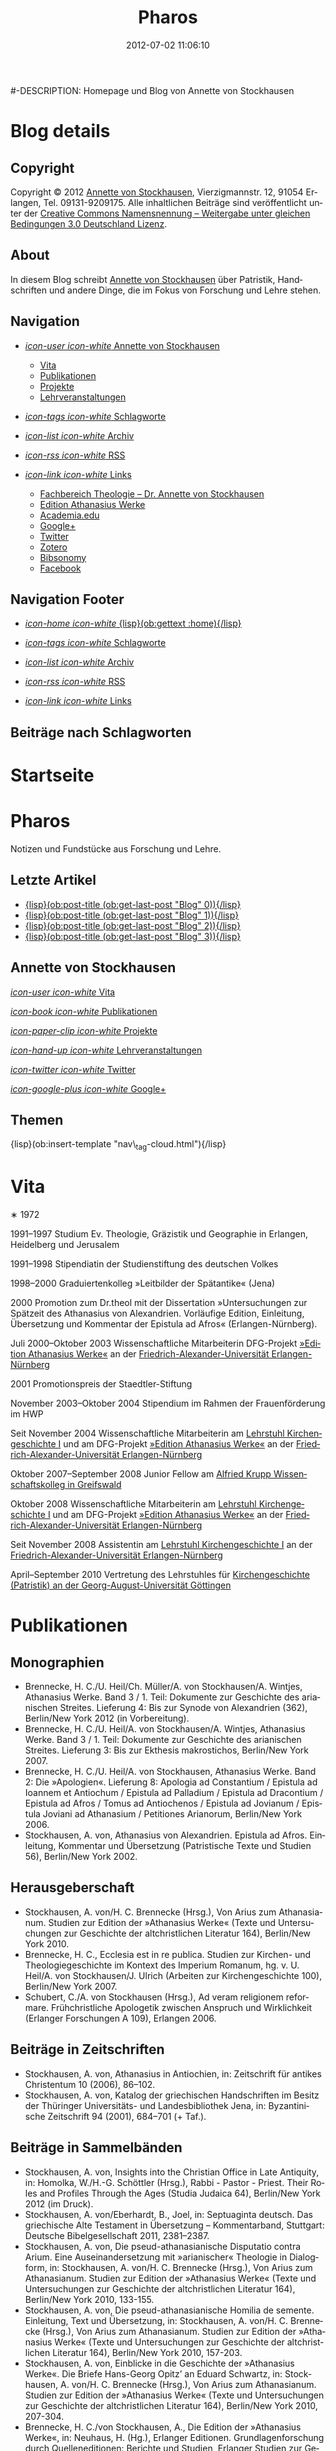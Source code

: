 #+TITLE: Pharos
#-DESCRIPTION: Homepage und Blog von Annette von Stockhausen
#+DATE: 2012-07-02 11:06:10
#+LANGUAGE: de
#+PUBLISH_DIR: /Users/stockhausen/Sites/Privat
#+STARTUP: logdone

#+TEMPLATE_DIR: templates
#+URL: http://pharos-alexandria.github.com/
#+DEFAULT_CATEGORY: blog
#+FILENAME_SANITIZER: ob-sanitize-string
#+POST_SORTER: ob-sort-posts-by-title
#+POST_BUILD_SHELL: cmd 1
#+POST_BUILD_SHELL: cmd 2
#+POST_BUILD_SHELL: cmd 3
#+POST_BUILD_SHELL: cmd 4

* Blog details
** Copyright
  :PROPERTIES:
  :SNIPPET:  t
  :END:

Copyright © 2012
[[mailto:%61%6E%6E%65%74%74%65%40%76%6F%6E%73%74%6F%63%6B%68%61%75%73%65%6E%2E%65%75][Annette
von Stockhausen]], Vierzigmannstr. 12, 91054 Erlangen, Tel. 09131-9209175.
Alle inhaltlichen Beiträge sind veröffentlicht unter der 
[[http://creativecommons.org/licenses/by-sa/3.0/de/][Creative Commons
Namensnennung – Weitergabe unter gleichen Bedingungen 3.0 Deutschland Lizenz]].

** About
  :PROPERTIES:
  :SNIPPET:  t
  :END:

In diesem Blog schreibt [[mailto:%61%6E%6E%65%74%74%65%40%76%6F%6E%73%74%6F%63%6B%68%61%75%73%65%6E%2E%65%75][Annette
von Stockhausen]] über Patristik, Handschriften und andere Dinge, die
im Fokus von Forschung und Lehre stehen.

** Navigation
  :PROPERTIES:
  :SNIPPET:  t
  :END:

- [[#][/icon-user icon-white/ Annette von Stockhausen]]
  - [[file:{lisp}(ob:path-to-root){/lisp}/vita.html][Vita]]
  - [[file:{lisp}(ob:path-to-root){/lisp}/publikationen.html][Publikationen]]
  - [[file:{lisp}(ob:path-to-root){/lisp}/projekte.html][Projekte]]
  - [[file:{lisp}(ob:path-to-root){/lisp}/lehrveranstaltungen.html][Lehrveranstaltungen]]

- [[file:{lisp}(ob:path-to-root){/lisp}/tags.html][/icon-tags icon-white/ Schlagworte]]

- [[file:{lisp}(ob:path-to-root){/lisp}/archives.html][/icon-list icon-white/ Archiv]]

- [[file:{lisp}(ob:path-to-root){/lisp}/index.xml][/icon-rss icon-white/ RSS]]

- [[file:{lisp}(ob:path-to-root){/lisp}/links.html][/icon-link icon-white/ Links]]
  - [[http://www.theologie.uni-erlangen.de/lehrstuhl-fuer-kirchengeschichte-i/dr-annette-von-stockhausen.html][Fachbereich Theologie – Dr. Annette von Stockhausen]]
  - [[http://www.athanasius.theologie.uni-erlangen.de/][Edition Athanasius Werke]]
  - [[http://uni-erlangen.academia.edu/AnnettevonStockhausen][Academia.edu]]
  - [[https://plus.google.com/115193474134799916257/posts][Google+]]
  - [[https://twitter.com/#!/Stocki_][Twitter]]
  - [[https://www.zotero.org/avs][Zotero]]
  - [[http://www.bibsonomy.org/user/avs][Bibsonomy]]
  - [[https://www.facebook.com/avonstockhausen][Facebook]]

** Navigation Footer
  :PROPERTIES:
  :SNIPPET:  t
  :END:

  - [[file:{lisp}(ob:path-to-root){/lisp}/index.html][/icon-home icon-white/ {lisp}(ob:gettext :home){/lisp}]]

  - [[file:{lisp}(ob:path-to-root){/lisp}/tags.html][/icon-tags icon-white/ Schlagworte]]

  - [[file:{lisp}(ob:path-to-root){/lisp}/archives.html][/icon-list icon-white/ Archiv]]

  - [[file:{lisp}(ob:path-to-root){/lisp}/index.xml][/icon-rss icon-white/ RSS]]

  - [[file:{lisp}(ob:path-to-root){/lisp}/links.html][/icon-link icon-white/ Links]]

** Beiträge nach Schlagworten
  :PROPERTIES:
  :PAGE:     tags.html
  :TEMPLATE: blog_post-by-tags.html
  :END:

* Startseite
  :PROPERTIES:
  :PAGE:     index.html
  :TEMPLATE: blog_static_no_title.html
  :END:

#+begin_o_blog_page_header
#+HTML: <h1>Pharos</h1>

Notizen und Fundstücke aus Forschung und Lehre.

#+end_o_blog_page_header


#+begin_o_blog_row 8

#+HTML: <h2>Letzte Artikel</h2>
  - [[file:{lisp}(format "%s/%s" (ob:path-to-root) (ob:post-htmlfile (ob:get-last-post "Blog" 0))){/lisp}][{lisp}(ob:post-title (ob:get-last-post "Blog" 0)){/lisp}]]
  - [[file:{lisp}(format "%s/%s" (ob:path-to-root) (ob:post-htmlfile (ob:get-last-post "Blog" 1))){/lisp}][{lisp}(ob:post-title (ob:get-last-post "Blog" 1)){/lisp}]]
  - [[file:{lisp}(format "%s/%s" (ob:path-to-root) (ob:post-htmlfile (ob:get-last-post "Blog" 2))){/lisp}][{lisp}(ob:post-title (ob:get-last-post "Blog" 2)){/lisp}]]
  - [[file:{lisp}(format "%s/%s" (ob:path-to-root) (ob:post-htmlfile (ob:get-last-post "Blog" 3))){/lisp}][{lisp}(ob:post-title (ob:get-last-post "Blog" 3)){/lisp}]]


#+o_blog_row_column 4


#+HTML: <div class="well">
#+HTML: <h2>Annette von Stockhausen</h2>

[[file:{lisp}(ob:path-to-root){/lisp}/vita.html][/icon-user icon-white/ Vita]]

[[file:{lisp}(ob:path-to-root){/lisp}/publikationen.html][/icon-book icon-white/ Publikationen]]

[[file:{lisp}(ob:path-to-root){/lisp}/projekte.html][/icon-paper-clip icon-white/ Projekte]]

[[file:{lisp}(ob:path-to-root){/lisp}/lehrveranstaltungen.html][/icon-hand-up icon-white/ Lehrveranstaltungen]]

[[https://twitter.com/#!/Stocki_][/icon-twitter icon-white/ Twitter]] 

[[https://plus.google.com/115193474134799916257/posts][/icon-google-plus icon-white/ Google+]]

#+HTML: </div>

#+end_o_blog_row


#+HTML: <h2>Themen</h2>
#+HTML: <nav class="tags">
{lisp}(ob:insert-template "nav\_tag-cloud.html"){/lisp}
#+HTML: </nav>


* Vita
  :PROPERTIES:
  :PAGE:     vita.html
  :END:

  #+ATTR_HTML: style="float:right;margin:20px;" width="95" height="115" title="Bild von Annette von Stockhausen (Photo: Roman Heimhuber)"
  [[file:images/Annette-Photo-Roman_Heimhuber.jpg]]
  ∗ 1972

1991–1997 Studium Ev. Theologie, Gräzistik und Geographie in Erlangen, Heidelberg und Jerusalem

1991–1998 Stipendiatin der Studienstiftung des deutschen Volkes

1998–2000 Graduiertenkolleg »Leitbilder der Spätantike« (Jena)

2000 Promotion zum Dr.theol mit der Dissertation »Untersuchungen zur Spätzeit des Athanasius von Alexandrien. Vorläufige Edition, Einleitung, Übersetzung und Kommentar der Epistula ad Afros« (Erlangen-Nürnberg).

Juli 2000–Oktober 2003 Wissenschaftliche Mitarbeiterin DFG-Projekt [[http://www.athanasius.uni-erlangen.de][»Edition Athanasius Werke«]] an der [[http://www.fau.de][Friedrich-Alexander-Universität Erlangen-Nürnberg]]

2001 Promotionspreis der Staedtler-Stiftung

November 2003–Oktober 2004 Stipendium im Rahmen der Frauenförderung im HWP

Seit November 2004 Wissenschaftliche Mitarbeiterin am [[http://www.theologie.uni-erlangen.de/lehrstuhl-fuer-kirchengeschichte-i.html][Lehrstuhl Kirchengeschichte I]] und am DFG-Projekt [[http://www.athanasius.theologie.uni-erlangen.de][»Edition Athanasius Werke«]] an der [[http://www.fau.de][Friedrich-Alexander-Universität Erlangen-Nürnberg]]

Oktober 2007–September 2008 Junior Fellow am [[http://www.wiko-greifswald.de/][Alfried Krupp Wissenschaftskolleg in Greifswald]]

Oktober 2008 Wissenschaftliche Mitarbeiterin am [[http://www.theologie.uni-erlangen.de/lehrstuhl-fuer-kirchengeschichte-i.html][Lehrstuhl Kirchengeschichte I]] und am DFG-Projekt [[http://www.athanasius.theologie.uni-erlangen.de][»Edition Athanasius Werke«]] an der [[http://www.fau.de][Friedrich-Alexander-Universität Erlangen-Nürnberg]]

Seit November 2008 Assistentin am [[http://www.theologie.uni-erlangen.de/lehrstuhl-fuer-kirchengeschichte-i.html][Lehrstuhl Kirchengeschichte I]] an der [[http://www.fau.de][Friedrich-Alexander-Universität Erlangen-Nürnberg]]

April–September 2010 Vertretung des Lehrstuhles für [[http://www.uni-goettingen.de/de/kirchengeschichte/55217.html][Kirchengeschichte (Patristik) an der Georg-August-Universität Göttingen]]

* Publikationen
 :PROPERTIES:
 :PAGE:     publikationen.html
 :END:

** Monographien
  * Brennecke, H. C./U. Heil/Ch. Müller/A. von Stockhausen/A. Wintjes, Athanasius Werke. Band 3 / 1. Teil: Dokumente zur Geschichte des arianischen Streites. Lieferung 4: Bis zur Synode von Alexandrien (362), Berlin/New York 2012 (in Vorbereitung). 
  * Brennecke, H. C./U. Heil/A. von Stockhausen/A. Wintjes, Athanasius Werke. Band 3 / 1. Teil: Dokumente zur Geschichte des arianischen Streites. Lieferung 3: Bis zur Ekthesis makrostichos, Berlin/New York 2007.
  * Brennecke, H. C./U. Heil/A. von Stockhausen, Athanasius Werke. Band 2: Die »Apologien«. Lieferung 8: Apologia ad Constantium / Epistula ad Ioannem et Antiochum / Epistula ad Palladium / Epistula ad Dracontium / Epistula ad Afros / Tomus ad Antiochenos / Epistula ad Jovianum / Epistula Joviani ad Athanasium / Petitiones Arianorum, Berlin/New York 2006.
  * Stockhausen, A. von, Athanasius von Alexandrien. Epistula ad Afros. Einleitung, Kommentar und Übersetzung (Patristische Texte und Studien 56), Berlin/New York 2002.
** Herausgeberschaft
  * Stockhausen, A. von/H. C. Brennecke (Hrsg.), Von Arius zum Athanasianum. Studien zur Edition der »Athanasius Werke« (Texte und Untersuchungen zur Geschichte der altchristlichen Literatur 164), Berlin/New York 2010.
  * Brennecke, H. C., Ecclesia est in re publica. Studien zur Kirchen- und Theologiegeschichte im Kontext des Imperium Romanum, hg. v. U. Heil/A. von Stockhausen/J. Ulrich (Arbeiten zur Kirchengeschichte 100), Berlin/New York 2007.
  * Schubert, C./A. von Stockhausen (Hrsg.), Ad veram religionem reformare. Frühchristliche Apologetik zwischen Anspruch und Wirklichkeit (Erlanger Forschungen A 109), Erlangen 2006. 

** Beiträge in Zeitschriften
  * Stockhausen, A. von, Athanasius in Antiochien, in: Zeitschrift für antikes Christentum 10 (2006), 86–102.
  * Stockhausen, A. von, Katalog der griechischen Handschriften im Besitz der Thüringer Universitäts- und Landesbibliothek    Jena, in: Byzantinische Zeitschrift 94 (2001), 684–701 (+ Taf.).

** Beiträge in Sammelbänden
  * Stockhausen, A. von, Insights into the Christian Office in Late Antiquity, in: Homolka, W./H.-G. Schöttler (Hrsg.), Rabbi - Pastor - Priest. Their Roles and Profiles Through the Ages (Studia Judaica 64), Berlin/New York 2012 (im Druck).
  * Stockhausen, A. von/Eberhardt, B., Joel, in: Septuaginta deutsch. Das griechische Alte Testament in Übersetzung – Kommentarband, Stuttgart: Deutsche Bibelgesellschaft 2011, 2381–2387. 
  * Stockhausen, A. von, Die pseud-athanasianische Disputatio contra Arium. Eine Auseinandersetzung mit »arianischer« Theologie in Dialogform, in: Stockhausen, A. von/H. C. Brennecke (Hrsg.), Von Arius zum Athanasianum. Studien zur Edition der »Athanasius Werke« (Texte und Untersuchungen zur Geschichte der altchristlichen Literatur 164), Berlin/New York 2010, 133-155.
  * Stockhausen, A. von, Die pseud-athanasianische Homilia de semente. Einleitung, Text und Übersetzung, in: Stockhausen, A. von/H. C. Brennecke (Hrsg.), Von Arius zum Athanasianum. Studien zur Edition der »Athanasius Werke« (Texte und Untersuchungen zur Geschichte der altchristlichen Literatur 164), Berlin/New York 2010, 157-203.
  * Stockhausen, A. von, Einblicke in die Geschichte der »Athanasius Werke«. Die Briefe Hans-Georg Opitz’ an Eduard Schwartz, in: Stockhausen, A. von/H. C. Brennecke (Hrsg.), Von Arius zum Athanasianum. Studien zur Edition der »Athanasius Werke« (Texte und Untersuchungen zur Geschichte der altchristlichen Literatur 164), Berlin/New York 2010, 207-304.
  * Brennecke, H. C./von Stockhausen, A., Die Edition der »Athanasius Werke«, in: Neuhaus, H. (Hg.), Erlanger Editionen. Grundlagenforschung durch Quelleneditionen: Berichte und Studien, Erlanger Studien zur Geschichte 8, Erlangen/Jena 2009, 151–171.
  * Stockhausen, A. von, Christian Perception of Jewish Preaching in Early Christianity?, in: Preaching in Judaism and Christianity. Encounters and Developments from Biblical Times to Modernity, hg. v. A. Deeg/W. Homolka/H.-G. Schöttler (Studia Judaica / Forschungen zur Wissenschaft des Judentums 41), Berlin/New York 2008, 49–70.
  * Stockhausen, A. von/B. Eberhardt/A. Deeg, Joel, in: Septuaginta deutsch. Das griechische Alte Testament in Übersetzung, Stuttgart 2008, 1191–1194.
  * Stockhausen, A. von, Ein »neues Lied«? Der Protreptikos des Klemens von Alexandrien, in: Ad veram religionem reformare. Frühchristliche Apologetik zwischen Anspruch und Wirklichkeit, hg. v. C. Schubert/A. von Stockhausen (Erlanger Forschungen A 109), Erlangen 2006, 75–96.
  * Stockhausen, A. von, Über die Übersetzungstechnik der Joel-Septuaginta und ihre Konsequenzen für die Übersetzung des Joel-Buches im Rahmen der Septuaginta Deutsch, in: Im Brennpunkt: Die Septuaginta. Studien zur Entstehung und Bedeutung der Griechischen Bibel. Band 2, hg. v. S. Kreuzer/J. Lesch (BWANT 161), Stuttgart 2004, 259–268.
  * Stockhausen, A. von, Einige Anmerkungen zur Epistula ad Constantiam des Euseb von Caesarea, in: Die ikonoklastische Synode von Hiereia 754, hg. v. T. Krannich/C. Schubert/C. Sode (STAC 15), Tübingen 2002, 92–112.

** Beiträge in Lexika
  * Stockhausen, A. von, Christoph Althofer (1606-1660), in: W. W. Schnabel (Hrsg.), Athena Norica. Bilder und Daten zur Geschichte der Universität Altdorf (gff digital, Reihe A: Digitalisierte Quellen 3), Nürnberg 2012, Nr. G1270.
  * Stockhausen, A. von, Theodor Hackspan (1607-1659), in: W. W. Schnabel (Hrsg.), Athena Norica. Bilder und Daten zur Geschichte der Universität Altdorf (gff digital, Reihe A: Digitalisierte Quellen 3), Nürnberg 2012, Nr. G1290.
  * Stockhausen, A. von, Johann Saubert d. J. (1638-1688), in: W. W. Schnabel (Hrsg.), Athena Norica. Bilder und Daten zur Geschichte der Universität Altdorf (gff digital, Reihe A: Digitalisierte Quellen 3), Nürnberg 2012, Nr. G1340.
  * Stockhausen, A. von, Christoph Friedrich Tresenreuter (1709-1746), in: W. W. Schnabel (Hrsg.), Athena Norica. Bilder und Daten zur Geschichte der Universität Altdorf (gff digital, Reihe A: Digitalisierte Quellen 3), Nürnberg 2012, Nr. G1450.
  * Stockhausen, A. von, A. I. Textüberlieferung: Handschriften und frühe Drucke, in: Gemeinhardt, P. (Hg.), Athanasius-Handbuch, Tübingen 2011, 2–8. 
  * Stockhausen, A. von, C. I. 4.3. Epistula ad Rufinianum, in: Gemeinhardt, P. (Hg.), Athanasius-Handbuch, Tübingen 2011, 235–238.
  * Stockhausen, A. von, C. I. 4.4. Epistula ad Jovinianum, in: Gemeinhardt, P. (Hg.), Athanasius-Handbuch, Tübingen 2011, 238–241. 
  * Stockhausen, A. von, C. I. 4.5. Epistula ad Afros, in: Gemeinhardt, P. (Hg.), Athanasius-Handbuch, Tübingen 2011, 241–244. 
  * Stockhausen, A. von, Pseudepigraphie. III. Kirchengeschichtlich, in: Lexikon der Bibelhermeneutik, hg. v. O. Wischmeyer, Berlin/New York 2009, 468.
  * Stockhausen, A. von, Quelle. III. Kirchengeschichtlich, in: Lexikon der Bibelhermeneutik, hg. v. O. Wischmeyer, Berlin/New York 2009, 473 f.

** Rezensionen
  * Sara Parvis, Marcellus of Ancyra and the Lost Years of the Arian Controversy 325–345. Oxford Early Christian Studies. Oxford, Oxford University Press 2006, in: Byzantinische Zeitschrift 102 (2009) 803–805.
  * Nicéphore Blemmydès: Œuvres théologiques. Tome 1. Introduction, texte critique, traduction et notes par M. Stavrou. Paris: Cerf 2007, in: Theologische Literaturzeitung 134 (2009) 318 f.
  * Thomas Graumann, Die Kirche der Väter. Vätertheologie und Väterbeweis in den Kirchen des Ostens bis zum Konzil von Ephesus (431). Beiträge zur historischen Theologie, 118, in: Byzantinische Zeitschrift 99 (2006), 657–660.
  * Günther Christian Hansen (Hrsg.), Anonyme Kirchengeschichte (Gelasius Cyzicenus, CPG 6034). Die Griechischen Christlichen Schriftsteller der ersten Jahrhunderte, in: Byzantinische Zeitschrift 99 (2006), 244–246.
  * Martin Wallraff, Christus Verus Sol. Sonnenverehrung und Christentum in der Spätantike. [Jahrbuch für Antike und Christentum, Ergänzungsband 32.] In: Byzantinische Zeitschrift 96 (2003), 796–799.
  * Nathan K.K Ng, The Spirituality of Athanasius. A Key for Proper Understanding of this Important Church Father. Europäische Hochschulschriften, Reihe 23, 733, Bern u.a., Lang 2001, in: Theologische Literaturzeitung 129 (2004), 806 f.
  * Maximi Confessoris Liber Asceticus ed. P. Van Deun adiectis tribus interpretationibus latinis sat antiquis editis a Steven Gysens, in: Byzantinische Zeitschrift 95 (2002), 171–173.

* Projekte
  :PROPERTIES:
  :PAGE:     projekte.html
  :END:

*** DONE Kommentierung des Protreptikos des Clemens Alexandrinus :Übersetzung:Kommentar:Clemens_Alexandrinus:
    CLOSED: [2002-01-01 Di 10:00]
    :PROPERTIES:
    :CATEGORY: Projekte
    :END:

    (für: Kommentar der frühchristlichen Apologeten [Freiburg, Herder]).

   Klemens von Alexandrien (Mitte des 2. bis Anfang des 3. Jahrhunderts) ist einer der herausragenden Vertreter des Christentums seiner Zeit. Wohl aus Athen stammend und ausgestattet mit einer gründlichen klassischen und philosophischen Grundbildung hatte er im Gang seiner weiteren Ausbildung fast den gesamten Mittelmeerraum bereist und sich schließlich als Lehrer in Alexandrien (und später in Jerusalem) niedergelassen.

Er vereint in sich heidnische literarische-philosophische Bildung auf der Höhe seiner Zeit und christliche Lehre. Unter den früheren christlichen Autoren ragt er mit seiner Bildung und seinem literarischen Anspruch heraus, indem er die christliche Literatur auf das Niveau der zeitgenössischen Kunstprosa hebt.

In gleicher Weise befindet sich auch seine Theologie auf der Höhe des zeitgenössischen philosophischen Diskurses: Sein Programm ist eine »kontextuelle« Theologie im besten Sinne des Wortes. Er bietet ein Argumentationsgefüge sowohl gegen Christen, die von der Einbindung der Theologie in den kulturellen Kontext der Umwelt und ihre Ausdrucksformen nichts wissen wollen, als auch gegen Heiden, die Christen für minderbemittelt bzw. das Christentum für barbarisch oder kulturlos halten. Auf diese Weise ist er (neben Euseb von Caesarea) einer der antiken christlichen Autoren, die in hohem Maße antike Literatur in die eigene Argumentation durch Zitation einbinden und dabei zugleich die antike Tradition umformen.

Eine der überlieferten Schriften des Klemens ist der »Protreptikos« (Mahnrede) an die Heiden. Sie ist eine christliche Missions- und Werbeschrift, deren Ziel die Abkehr ihrer Adressaten von der Unmoral und Torheit des Götterglaubens, die Bekehrung zum Christentum als der wahren Philosophie und damit die Bekehrung zum wahren »Logos« Christus ist.

Verankert in der Gattung der Apologetik, der Verteidigung des Christentums gegen heidnische Vorwürfe und Anklagen, setzt sich Klemens in erster Linie mit den griechischen Kulten und der griechischen Mythologie auseinander, wobei er durchaus auch die heidnisch-philosophische Kritik an dieser zu Hilfe nimmt, ohne dass dadurch eine gleichzeitige positive Aufnahme z. B. der heidnischen Mysterientheologie als Ausdrucksrahmen für die christliche Botschaft ausgeschlossen wäre.

Klemens und sein Protreptikos stehen somit an der Schnittstelle zwischen Heidentum und Christentum: Er versucht, zwei Welten miteinander zu verbinden, indem er die christliche Botschaft in der Sprache der heidnischen Philosophie ausdrückt, ohne das eigene Proprium aus den Augen zu verlieren.

Beim Projekt geht es nun darum, diesen Text, der an der Schnittstelle von antiker (heidnischer) Tradition und sich ausbildendem Christentum steht und der daher über die Inkulturationsprozesse der alten Kirche in die heidnische Gesellschaft mit ihren literarischen, philosophischen und kulturellen Traditionen und deren Umformung durch das Christentum Aufschluß gibt, zu kommentieren.

Im Kommentar sollen die auf Grund der Überlieferungslage vielfach anzutreffenden problematischen Textstellen geklärt, der Text in seinen literarischen und historischen Kontext eingeordnet, die Methodik, mit der Klemens Nicht-Christen zum Christentum bewegen will, untersucht und die im Protreptikos sichtbar werdenden theologischen Aussagen herausgestellt werden.

Über den Erkenntnisgewinn für die theologische Einordnung des Klemens von Alexandrien und für die Entwicklungsgeschichte des Christentums an der Wende vom 2. zum 3. Jahrhundert hinaus sind auch weiterführende Ergebnisse über die antike literarische Gattung des Protreptikos, ihre Methoden und Argumentationsformen zu erwarten, da mit dem Protreptikos des Klemens eine der wenigen erhaltenen Exemplare dieser wichtigen Gattung vorliegt.

*** DONE Athanasius Werke. Dritter Band: Dokumente zur Geschichte des arianischen Streites :Edition:Arianischer_Streit:
    CLOSED: [2003-01-01 Mi 10:00]
    :PROPERTIES:
    :CATEGORY: Projekte
    :END:

    (gefördert durch die [[http://www.dfg.de][Deutsche Forschungsgemeinschaft]])

- [[http://www.athanasius.theologie.uni-erlangen.de/dokumente2][Athanasius Werke III 4: Bis zur Synode von Alexandrien (362) (zusammen mit H.C. Brennecke, U. Heil, Ch. Müller und A. Wintjes)]]
- [[http://www.athanasius.theologie.uni-erlangen.de/dokumente3][Athanasius Werke III 5: Bis zum Tomus Damasi (382) (zusammen mit H.C. Brennecke, U. Heil und Ch. Müller)]]
- [[http://www.athanasius.theologie.uni-erlangen.de/dokumente4][Athanasius Werke III 6: Bis zum Übertritt der Westgoten unter Rekkared (589) (zusammen mit H.C. Brennecke, U. Heil und Ch. Müller)]] 


*** DONE Edition der pseud-athanasianischen Schriften (Athanasius Werke IV) :Edition:Pseudepigraphie:Athanasius_Alexandrinus:
    CLOSED: [2011-10-31 Mo 10:00]
    :PROPERTIES:
    :CATEGORY: Projekte
    :END:

    (zusammen mit H.C. Brennecke, Uta Heil, Christian Müller)

Unter dem Namen des Athanasius von Alexandrien sind mehr als 200 Texte überliefert, die nach dem
heutigen Stand der Forschung nicht von ihm verfaßt worden sind, wobei
eine systematische Handschriftenrecherche weitere bisher unidentifizierte und
unedierte Texte zu Tage fördern kann. Sie gehören allen literarischen
Gattungen der christlichen Literatur an und entstammen den verschiedenen
Kulturen der griechisch-byzantinischen, lateinischen und
christlich-orientalischen Welt der Spätantike und des Mittelalters.
Diese Pseudathanasiana wurden von den Zeitgenossen als »echte«
autoritative Texte rezipiert und haben sowohl das Bild des Athanasius
als auch den Gang der Kirchengeschichte mitbestimmt.

Das Projekt erstellt die erste systematische
Gesamtedition und -kommentierung des pseudepigraphen Korpus einer
bedeutenden spätantiken Persönlichkeit, die bei der Rezeption der
antiken christlichen Tradition während des Mittelalters und der frühen
Neuzeit in der byzantinischen, lateinischen und
christlich-orientalischen Kultur eine herausragende Rolle gespielt hat.
Eine für viele Texte erste modernen Ansprüchen genügende kritische
Edition läßt neue Erkenntnisse über die Geschichte des Christentums in
seinen kulturellen Kontexten, vor allem eine Neubewertung des für
Spätantike und Mittelalter wichtigen Phänomens der Pseudepigraphie
erwarten. Die systematische Erschließung des pseudathanasianischen
Korpus ermöglicht darüber hinaus eine umfassende Evaluierung der
Rezeptions- und Wirkungsgeschichte von Person und Werk des Athanasius
von Alexandrien. Die große Anzahl der überlieferten Pseudathanasiana
erlaubt schließlich durch die editorische Arbeit valide Erkenntnisse
über die Inkulturation des spätantiken Christentums in Orient und
Okzident und die je spezifische Rezeption der christlichen Überlieferung
bei diesen Prozessen.

*** DONE Übersetzung der Kirchengeschichte des Euseb von Caesarea :Übersetzung:Kirchengeschichte:Euseb_Caesariensis:
    CLOSED: [1998-01-01 Do 13:32]
    :PROPERTIES:
    :CATEGORY: Projekte
    :END:

    (zusammen mit H.C. Brennecke)

Euseb von Caesarea, Kirchengeschichte (griechisch-deutsch). Auf der Basis des griechischen Textes der Ausgabe von Eduard Schwartz, neu übersetzt und mit Anmerkungen von Hanns Christof Brennecke und Annette von Stockhausen (erscheint in: [[http://www.mueze.uni-muenchen.de/fontes_christiani/index.html][Fontes Christiani]])

Eusebius von Caesarea (etwa 260–339/340), Bischof der palästinischen Metropole Caesarea, gilt nicht nur als »Vater der Kirchengeschichte«, sondern muß überhaupt als einer der wichtigsten (und auch umstrittendsten) christlichen Theologen am Beginn des vierten Jahrhunderts gelten. Sein bekanntestes und bedeutendstes Werk ist seine »Kirchengeschichte«, die nach Vorarbeiten (eine Chronik ist schon vor 303 zu datieren), mit dem die literarische Gattung »Kirchengeschichte« überhaupt beginnt. In mehreren Redaktionen ist dieses insgesamt zehn Bücher umfassende Werk zwischen 290 und 325 entstanden und will die Geschichte der christlichen Kirche von ihren Anfängen bis zur Alleinherrschaft Konstantin des Großen erzählen. Auch die Kirchengeschichte ist apologetisch motiviert und deutet die Geschichte des Christentums als Durchsetzen des göttlichen Logos in der Welt und damit als Aufstiegsgeschichte. Euseb hat in seinem Werk eine große Anzahl von sonst verlorenen Urkunden aufbewahrt, so daß seine Kirchengeschichte als wichtigste Quelle für die Geschichte des Christentums in den ersten drei Jahrhunderten gelten muß. Die letzten Bücher erzählen die selbsterlebte Zeitgeschichte von den großen Verfolgungen bis zum Sieg Konstantins. Euseb wurde hier mehrmals von den aktuellen Entwicklungen eingeholt, was Umarbeitungen und Neuauflagen nötig machte.
Eduard Schwartz hatte zu Beginn dieses Jahrhunderts eine mustergültige kritische Edition des griechischen Textes hergestellt (GCS 9,1–3, Euseb Werke II 1–3, 1903–1909, 2. Auflage hg. durch Friedhelm Winkelmann 1999). Die deutsche Übersetzung von P. Haeuser erschien 1932 (BKV 2,1) und wurde 1967 von H.A. Gärtner überarbeitet. Es fehlte bisher eine zweisprachige Ausgabe. Die am Lehrstuhl für Ältere Kirchengeschichte erarbeitete kommentierte Übersetzung für die Reihe Fontes Christiani soll diese Lücke schließen und auch die seit Jahren vergriffene editio minor der Ausgabe von E. Schwartz (1908, 5. Auflage 1952) ersetzen. Die zweisprachige Ausgabe wird insgesamt vier Bände umfassen.
* Lehrveranstaltungen
 :PROPERTIES:
 :PAGE:     lehrveranstaltungen.html
 :END:

** Wintersemester 2012/13 (geplant)
   - Übung: Der Sinai – Märtyrer, Mönche, Manuskripte
   - Übung: Mission zum Christentum? Der Protreptikos des Klemens von Alexandrien
   - Oberseminar: Dokumente zum arianischen Streit (zusammen mit H.C. Brennecke)
** Sommersemester 2012
   - Proseminar: Die Abgar-Legende – Christentum im römisch-persischen Grenzbereich
   - Vorlesung: Kirchengeschichte im Überblick
   - Übung: Patristische Lektüre – Athanasius, Apologia ad Constantium
** Wintersemester 2011/12 
- Übung: Helena, Egeria, Melania d.Ä. und d.J., Paula und Eustochium – Pilgerinnen im »Heilige Land« 
- Übung: (Kirchengeschichtliche) Datenbanken und Literaturverwaltung
- Vorlesung/Übung: Grundkurs
** Sommersemester 2011 
- Proseminar: Augustin, Confessiones
- Übung: Walter Grundmann und das »Institut zur Erforschung des jüdischen Einflusses auf das deutsche kirchliche Leben«
- Übung: Lektüre griechischer patristischer Texte 
** Wintersemester 2010/11 
- Hauptseminar: Kirche und Theologie im Zeitalter Karls d. Gr.
- Vorlesung: Kirchengeschichte im Überblick
- Übung: Bischöfliche Repräsentation in Rom und Ravenna (zusammen mit U. Verstegen)
** Sommersemester 2010 (Uni Göttingen) 
- Vorlesung: Kirchengeschichte (Mittelalter)
- Hauptseminar: Arianischer Streit
- Oberseminar: Athanasius (zusammen mit P. Gemeinhardt)
- Übung: Spuren christlichen Lebens in spätantiken Papyri
** Wintersemester 2009/2010 
- Übung: Lektüre zentrale Texte der Kirchengeschichte: Die Regula Benedicti
- Übung (mit Exkursion): Kirchengeschichte des »Heiligen Landes«
** Sommersemester 2009 
- Proseminar: Athanasius von Alexandrien
- Proseminar: Montanismus
- Übung: Lektüre griechischer patristischer Texte
** Wintersemester 2008/2009 
- Übung: Predigt in der Alten Kirche
- Übung: Gestalten der fränkischen Kirchengeschichte: Otto von Bamberg
- Oberseminar: Dokumente zum arianischen Streit (zusammen mit H.C. Brennecke)
** Sommersemester 2008 
- Exkursion: »Heiliges« Land. Theologische, historische und archäologische Perspektiven (zusammen mit A. Deeg)
- Übung: Die Anfänge der Kirchengeschichtsschreibung (Euseb von Caesare) (Uni Greifswald)
** Sommersemester 2007 
- Übung: Frühchristliche Apologetik (Klemens von Alexandrien, Protreptikos)
- Übung: Sepphoris/Zippori - Jüdisches Leben in Galiläa zwischen Jesus und Talmud (zusammen mit A. Deeg)
- Forschungskolloquium: Syrien (zusammen mit Kollegen aus den Fächern Kirchengeschichte, Christliche Archäologie, Neues Testament)
** Wintersemester 2006/2007 
- Grundkurs (zusammen mit P. Bubmann, A. Deeg, A. Heron)
** Sommersemester 2006 
- Proseminar: Einführung in die Methoden der Kirchengeschichte
- Forschungskolloquium: Judentum in Kleinasien (zusammen mit Kollegen aus den Fächern Kirchengeschichte, Christliche Archäologie, Neues Testament)
** Wintersemester 2005/2006 
- Übung: Die erste Kirchengeschichte
** Sommersemester 2005 
- Übung: Augustinus, Confessiones (zusammen mit Ch. Schubert)
- Forschungskolloquium: Frühes Christentum im Negev: Der Prozess der Christianisierung (zusammen mit Kollegen aus den Fächern Kirchengeschichte, Christliche Archäologie, Neues Testament)
- Übung: Rabbinische Gleichnisse und Gleichnisse Jesu (zusammen mit A. Deeg)
** Wintersemester 2004/2005 
- Proseminar: Einblicke in die Kirchengeschichte Jerusalems
** Sommersemester 2004 
- Übung: Der Kampf um die Seelen. Frühchristliche Apologetik vs. heidnische Christentumskritik am Beispiel von Minucius Felix, Octavius (zusammen mit Ch. Schubert)
- Übung: Lektüre rabbinischer Texte - Der Mischna-Traktat über den Götzendienst (Avoda Zara) (zusammen A. Deeg und B. Eberhardt)
** Wintersemester 2003/2004 
- Übung: Spuren christlichen Alltags in spätantiken Papyri
- Übung: Rabbinische Lektüre: Ausgewählte halachische Diskussionen im Traktat Bawa Metzia (zusammen mit A. Deeg und B. Eberhardt)
** Sommersemester 2003 
- Übung: 1453 - Die Eroberung Konstantinopels und ihre Folgen (zusammen mit E. Weber)
- Übung: Rabbinische Lektüre: Der Talmud (zusammen mit A. Deeg)
** Wintersemester 2002/2003 
- Übung: Frühchristliche Apokalyptik am Beispiel von Commodians Apologeticum (zusammen mit Ch. Schubert)
- Übung: Abraham im Spiegel rabbinischer Auslegung (zusammen mit A. Deeg)
** Sommersemester 2002 
- Übung: Rabbinische Lektüre: Midrasch Schmot Rabba (zusammen mit A. Deeg)
** Wintersemester 2001/2002 
- Übung: Lektüre rabbinischer Texte (zusammen mit A. Deeg)

* Blog

** DONE Neuentdeckt und digitalisiert: Monacensis gr. 314 :Origenes:Handschriften:
   CLOSED: [2012-06-11 Mo 17:32]

  BSB Cod.graec. 314 mit der griechischen (Original-)Fassung der Psalmen-Homilien des Origenes, vgl. die [[http://www.bsb-muenchen.de/Einzeldarstellung.402+M53f1166a989.0.html][Pressemeldung der BSB München]]

  #+CAPTION: BSB Cod. graec. 314, f. 1r
  [[http://daten.digitale-sammlungen.de/bsb00050972/image_7][file:../../../images/BSB-graec-314.png]]

  Update 20.6.2012: Weitere Informationen bietet Lorenzo Perrone in einem [[http://oxfordpatristics.blogspot.de/2012/06/lost-homilies-on-psalms-by-origen.html][offenen Brief]].

  Update 28.6.2012: Nähere Informationen finden sich in [[http://unibo.academia.edu/LorenzoPerrone/Papers/1758098/Riscoprire_Origene_oggi_prime_impressioni_sulla_raccolta_di_omelie_sui_Salmi_nel_Codex_Monacensis_Graecus_314][Lorenzo Perrone, Riscoprire Origene oggi: Prime impressioni sulla raccolta di Omelie sui Salmi nel Codex Monacensis Graecus 314]] (Preprint aus Adamantius 18, 2012).

** DONE Digitalisiert: Parisinus gr. 510    :Gregor_Nazianzenus:Handschriften:
   CLOSED: [2012-05-06 So 20:29]

  http://gallica.bnf.fr/ark:/12148/btv1b84522082/f1.item

  Eine Handschrift für Basilius I. und seine Familie aus der Zeit zwischen 879 und 882 ([[http://books.google.de/books?id=LAUMM3cU_UoC&lpg=PP1&hl=de&pg=PA55#v=onepage&q&f=false][Brubaker]]) mit den  Homilien des Gregor von Nazianz

** DONE Eine Reise im September von Alexandria nach Antiochia :Athanasius_Alexandrinus:Geographie:
   CLOSED: [2012-05-04 Fr 20:34]

 [[http://orbis.stanford.edu/][»ORBIS – The Stanford Geospatial Network Model of the Roman World«]] bietet nun die Möglichkeit, Reisewege, -zeiten und -kosten zu berechnen:

  [[file:../../../images/Orbis-Alexandria.png]]

  Müssen wir uns so also die Reise des Athanasius nach Antiochien im Herbst 363 vorstellen?

** DONE Digitalisat eines frühen Drucks der Opera Omnia des Athanasius von Alexandrien in lateinischer Übersetzung :Athanasius_Alexandrinus:GoogleBooks:
   CLOSED: [2012-04-20 Fr 00:13]

  [[http://books.google.de/books?id=9IVKAAAAcAAJ&hl=de&pg=PP4#v=onepage&q&f=true][file:../../../images/Athanasius-1572.png]]

  Es handelt sich um: [[http://opacplus.bsb-muenchen.de/search?oclcno=165533560][Divi Athanasii Alexandrini Vero Episcopi Opera Omnia, quae quidem hactenus latinitate donata sunt Untertitel: quam fieri potuit adcuratissime castigata, tum emendationibus amplius trecentis … recens locupletata … Accesserunt Ad Haec Nuper Varia Eiusdem opuscula, aeditioni tum Gallicae, tum Germanicae, utpote Knobloci, minus antehac inserta …, Lugduni: Trechsel 1572]]

Jetzt frage ich mich nur noch, warum das Digitalisat bei [[http://books.google.de/books?id=9IVKAAAAcAAJ&hl=de&pg=PP2#v=onepage&q&f=false][Google Books]] online in Farbe und auf dem [[http://reader.digitale-sammlungen.de/de/fs1/object/display/bsb10148823_00002.html][Dokumentenserver des Münchner Digitalisierungszentrums]] schwarz-weiß vorliegt – ganz abgesehen davon, daß die PDF-Datei bei Google Books (dann ebenfalls schwarz-weiß) erheblich kleiner ist.


Bei Google Books gibt es übrigens noch ein zweites Digitalisat dieses Buches, dieses Mal aus der [[http://books.google.de/books?id=3kUE4wlckccC][Biblioteca de Catalunya]]. Hier war einer der Benutzer offensichtlich gegen-reformatorisch gestimmt: Auf der [[http://books.google.de/books?id=3kUE4wlckccC&hl=de&hl=de&pg=PP6&img=1&zoom=3&sig=ACfU3U2lNNJ8B6FzVJ9dkwaYfIYGfNeHzA&ci=109%2C82%2C670%2C244&edge=0][Rückseite des Titelblatts]] (und an allen weiteren Stellen, an denen sie vorkommen) sind die Namen des *Johannes Reuchlin* und des *Erasmus von Rotterdam* durchgestrichen.

